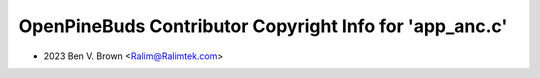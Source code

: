========================================================
OpenPineBuds Contributor Copyright Info for 'app_anc.c'
========================================================

* 2023 Ben V. Brown <Ralim@Ralimtek.com>
